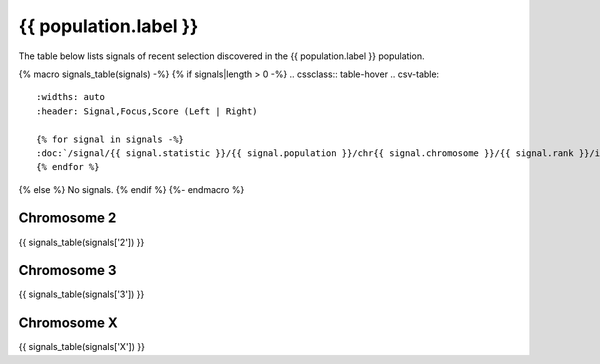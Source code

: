 {{ population.label }}
======================

The table below lists signals of recent selection discovered in the
{{ population.label }} population.

{% macro signals_table(signals) -%}
{% if signals|length > 0 -%}
.. cssclass:: table-hover
.. csv-table::
    :widths: auto
    :header: Signal,Focus,Score (Left | Right)

    {% for signal in signals -%}
    :doc:`/signal/{{ signal.statistic }}/{{ signal.population }}/chr{{ signal.chromosome }}/{{ signal.rank }}/index`,"{{ signal.focus_start_arm }}:{{ "{:,}".format(signal.focus_start|int) }}-{% if signal.focus_start_arm != signal.focus_stop_arm %}{{ signal.focus_stop_arm }}:{% endif %}{{ "{:,}".format(signal.focus_stop|int) }}",{{ signal.sum_delta_aic|int }} ({{ signal.delta_aic_left|int }} | {{ signal.delta_aic_right|int }})
    {% endfor %}
{% else %}
No signals.
{% endif %}
{%- endmacro %}

Chromosome 2
------------

{{ signals_table(signals['2']) }}

Chromosome 3
------------

{{ signals_table(signals['3']) }}

Chromosome X
------------

{{ signals_table(signals['X']) }}
